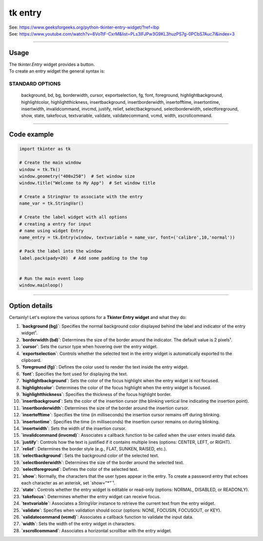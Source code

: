 ====================================================
tk entry
====================================================

| See: https://www.geeksforgeeks.org/python-tkinter-entry-widget/?ref=lbp
| See: https://www.youtube.com/watch?v=8VoTtF-CxrM&list=PLs3IFJPw3G9KL3huzPS7g-0PCbS7Auc7I&index=3


----

Usage
---------------

| The `tkinter.Entry` widget provides a button.
| To create an entry widget the general syntax is:

.. py:function:: entry_widget  = tk.Entry(parent, option=value)

    | parent is the window or frame object. 
    | Options can be passed as parameters separated by commas.


STANDARD OPTIONS
~~~~~~~~~~~~~~~~~~~~~~~~~~~

    background, bd, bg, borderwidth, cursor,
    exportselection, fg, font, foreground, highlightbackground,
    highlightcolor, highlightthickness, insertbackground,
    insertborderwidth, insertofftime, insertontime, insertwidth,
    invalidcommand, invcmd, justify, relief, selectbackground,
    selectborderwidth, selectforeground, show, state, takefocus,
    textvariable, validate, validatecommand, vcmd, width,
    xscrollcommand.

----

Code example
---------------

.. code-block:: python

    import tkinter as tk

    # Create the main window
    window = tk.Tk()
    window.geometry("400x250")  # Set window size
    window.title("Welcome to My App")  # Set window title

    # Create a StringVar to associate with the entry
    name_var = tk.StringVar()

    # Create the label widget with all options
    # creating a entry for input
    # name using widget Entry
    name_entry = tk.Entry(window, textvariable = name_var, font=('calibre',10,'normal'))

    # Pack the label into the window
    label.pack(pady=20)  # Add some padding to the top


    # Run the main event loop
    window.mainloop()

----

Option details
--------------------

Certainly! Let's explore the various options for a **Tkinter Entry widget** and what they do:

1. **`background (bg)`**: Specifies the normal background color displayed behind the label and indicator of the entry widget¹.
2. **`borderwidth (bd)`**: Determines the size of the border around the indicator. The default value is 2 pixels¹.
3. **`cursor`**: Sets the cursor type when hovering over the entry widget.
4. **`exportselection`**: Controls whether the selected text in the entry widget is automatically exported to the clipboard.
5. **`foreground (fg)`**: Defines the color used to render the text inside the entry widget.
6. **`font`**: Specifies the font used for displaying the text.
7. **`highlightbackground`**: Sets the color of the focus highlight when the entry widget is not focused.
8. **`highlightcolor`**: Determines the color of the focus highlight when the entry widget is focused.
9. **`highlightthickness`**: Specifies the thickness of the focus highlight border.
10. **`insertbackground`**: Sets the color of the insertion cursor (the blinking vertical line indicating the insertion point).
11. **`insertborderwidth`**: Determines the size of the border around the insertion cursor.
12. **`insertofftime`**: Specifies the time (in milliseconds) the insertion cursor remains off during blinking.
13. **`insertontime`**: Specifies the time (in milliseconds) the insertion cursor remains on during blinking.
14. **`insertwidth`**: Sets the width of the insertion cursor.
15. **`invalidcommand (invcmd)`**: Associates a callback function to be called when the user enters invalid data.
16. **`justify`**: Controls how the text is justified if it contains multiple lines (options: CENTER, LEFT, or RIGHT).
17. **`relief`**: Determines the border style (e.g., FLAT, SUNKEN, RAISED, etc.).
18. **`selectbackground`**: Sets the background color of the selected text.
19. **`selectborderwidth`**: Determines the size of the border around the selected text.
20. **`selectforeground`**: Defines the color of the selected text.
21. **`show`**: Normally, the characters that the user types appear in the entry. To create a password entry that echoes each character as an asterisk, set `show="*"`¹.
22. **`state`**: Controls whether the entry widget is editable or read-only (options: NORMAL, DISABLED, or READONLY).
23. **`takefocus`**: Determines whether the entry widget can receive focus.
24. **`textvariable`**: Associates a `StringVar` instance to retrieve the current text from the entry widget.
25. **`validate`**: Specifies when validation should occur (options: NONE, FOCUSIN, FOCUSOUT, or KEY).
26. **`validatecommand (vcmd)`**: Associates a callback function to validate the input data.
27. **`width`**: Sets the width of the entry widget in characters.
28. **`xscrollcommand`**: Associates a horizontal scrollbar with the entry widget.


